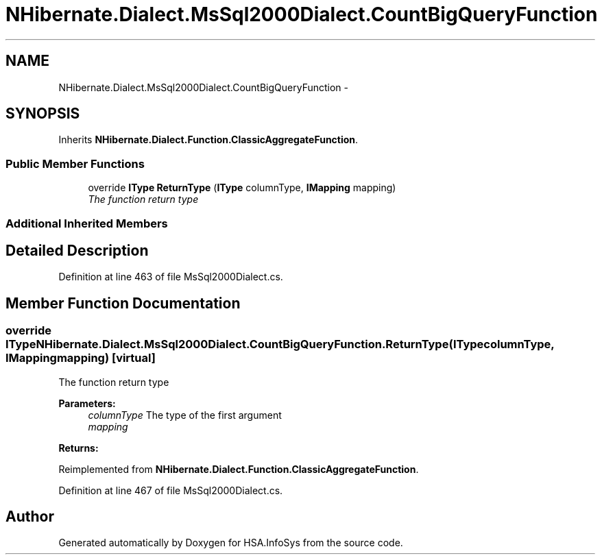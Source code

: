 .TH "NHibernate.Dialect.MsSql2000Dialect.CountBigQueryFunction" 3 "Fri Jul 5 2013" "Version 1.0" "HSA.InfoSys" \" -*- nroff -*-
.ad l
.nh
.SH NAME
NHibernate.Dialect.MsSql2000Dialect.CountBigQueryFunction \- 
.SH SYNOPSIS
.br
.PP
.PP
Inherits \fBNHibernate\&.Dialect\&.Function\&.ClassicAggregateFunction\fP\&.
.SS "Public Member Functions"

.in +1c
.ti -1c
.RI "override \fBIType\fP \fBReturnType\fP (\fBIType\fP columnType, \fBIMapping\fP mapping)"
.br
.RI "\fIThe function return type \fP"
.in -1c
.SS "Additional Inherited Members"
.SH "Detailed Description"
.PP 
Definition at line 463 of file MsSql2000Dialect\&.cs\&.
.SH "Member Function Documentation"
.PP 
.SS "override \fBIType\fP NHibernate\&.Dialect\&.MsSql2000Dialect\&.CountBigQueryFunction\&.ReturnType (\fBIType\fPcolumnType, \fBIMapping\fPmapping)\fC [virtual]\fP"

.PP
The function return type 
.PP
\fBParameters:\fP
.RS 4
\fIcolumnType\fP The type of the first argument
.br
\fImapping\fP 
.RE
.PP
\fBReturns:\fP
.RS 4
.RE
.PP

.PP
Reimplemented from \fBNHibernate\&.Dialect\&.Function\&.ClassicAggregateFunction\fP\&.
.PP
Definition at line 467 of file MsSql2000Dialect\&.cs\&.

.SH "Author"
.PP 
Generated automatically by Doxygen for HSA\&.InfoSys from the source code\&.
